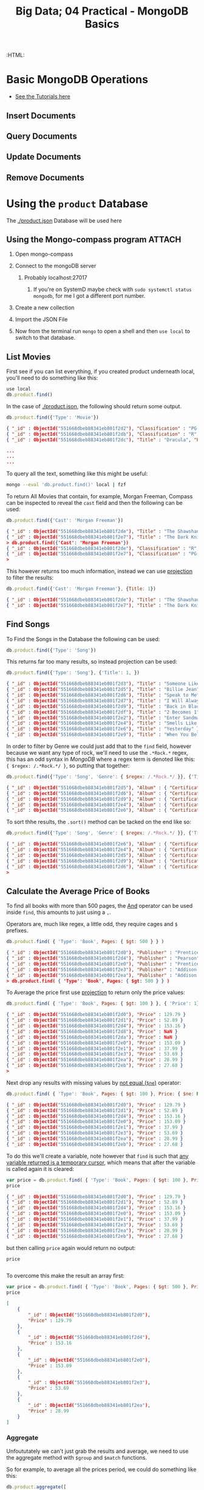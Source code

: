 #+TITLE: Big Data; 04 Practical - MongoDB Basics
#+STARTUP: content
:CONFIG:
# #+STARTUP: latexpreview
#+INFOJS_OPT: view:showall toc:3
#+PLOT: title:"Citas" ind:1 deps:(3) type:2d with:histograms set:"yrange [0:]"
#+OPTIONS: tex:t
#+TODO: TODO IN-PROGRESS WAITING DONE
#+CATEGORY: TAD
:HTML:
#+INFOJS_OPT: view:info toc:3
#+HTML_HEAD_EXTRA: <link rel="stylesheet" type="text/css" href="style.css">
#+CSL_STYLE: /home/ryan/Templates/CSL/nature.csl
:END:
:PYTHON:
#+PROPERTY: header-args:python :session BIGDATAMain :dir ./ :cache yes :eval never-export :exports both :results output
# exports: both (or code or whatever)
# results: table (or output or whatever)
:END:
:SlowDown:
# #+STARTUP: latexpreview
#+LATEX_HEADER: \usepackage{/home/ryan/Dropbox/profiles/Templates/LaTeX/ScreenStyle}
# #+LATEX_HEADER: \twocolumn
# [[/home/ryan/Dropbox/profiles/Templates/LaTeX/ScreenStyl   [ State ]: EDITED, shown value does not take effect until you set or save it.
:END:

* Basic MongoDB Operations
- [[https://docs.mongodb.com/manual/tutorial/insert-documents/][See the Tutorials here]]
** Insert Documents

** Query Documents
** Update Documents
** Remove Documents

* Using the ~product~ Database
The [[./product.json]] Database will be used here
** Using the Mongo-compass program                                             :ATTACH:
:PROPERTIES:
:ID:       7f7bd3b3-1e74-45d3-80c0-94373ead9968
:END:
1. Open mongo-compass

2. Connect to the mongoDB server

   1. Probably localhost:27017

      1. If you're on SystemD maybe check with ~sudo systemctl status mongodb~, for me I got a different port number.

      [[file:org-compass-Server.png]]

3. Create a new collection

      [[file:org-compass-Collection.png]]

4. Import the JSON File

5. Now from the terminal run ~mongo~ to open a shell and then ~use local~ to switch to that database.

** List Movies
First see if you can list everything, if you created product underneath local, you'll need to do something like this:

#+begin_src javascript
use local
db.product.find()
#+end_src

In the case of [[./product.json]], the following should return some output.

#+BEGIN_SRC javascript
db.product.find({'Type': 'Movie'})
#+END_SRC

#+begin_src json
{ "_id" : ObjectId("551668dbeb88341eb801f2d2"), "Classification" : "PG-13", "Title" : "Inception", "Price" : { "Buy" : 9.99, "Rent" : 2.99 }, "Director" : "Christopher Nolan", "Cast" : [ "Leonardo DiCaprio", "Joseph Gordon-Levitt" ], "Year" : "2010", "Genre" : [ "Drama", "Action", "Science Fiction" ], "Type" : "Movie", "Length (min)" : 148 }
{ "_id" : ObjectId("551668dbeb88341eb801f2db"), "Classification" : "R", "Title" : "Superbad", "Price" : { "Buy" : 9.99, "Rent" : 2.99 }, "Director" : "Greg Mottola", "Cast" : [ "Jonah Hill", "Michael Cera" ], "Year" : "2007", "Genre" : "Comedy", "Type" : "Movie", "Length (min)" : 113 }
{ "_id" : ObjectId("551668dbeb88341eb801f2dc"), "Title" : "Dracula", "Price" : { "Buy" : 9.99, "Rent" : 3.99 }, "Director" : "Tod Browning", "Cast" : [ "Bela Lugosi", "Helen Chandler" ], "Year" : "1931", "Genre" : [ "Classics", "Horror" ], "Type" : "Movie", "Length (min)" : 75 }

...
...
...
#+end_src

To query all the text, something like this might be useful:

#+begin_src bash
mongo --eval 'db.product.find()' local | fzf
#+end_src

To return All Movies that contain, for example, Morgan Freeman, Compass can be inspected to reveal the ~cast~ field and then the following can be used:
#+begin_src javascript
db.product.find({'Cast': 'Morgan Freeman'})
#+end_src

#+begin_src json
{ "_id" : ObjectId("551668dbeb88341eb801f2de"), "Title" : "The Shawshank Redemption" }
{ "_id" : ObjectId("551668dbeb88341eb801f2e7"), "Title" : "The Dark Knight" }
> db.product.find({'Cast': 'Morgan Freeman'})
{ "_id" : ObjectId("551668dbeb88341eb801f2de"), "Classification" : "R", "Title" : "The Shawshank Redemption", "Price" : { "Buy" : 9.99, "Rent" : 3.99 }, "Director" : "Frank Darabont", "Cast" : [ "Tim Robbins", "Morgan Freeman" ], "Year" : "1994", "Genre" : "Drama", "Type" : "Movie", "Length (min)" : 142 }
{ "_id" : ObjectId("551668dbeb88341eb801f2e7"), "Classification" : "PG-13", "Title" : "The Dark Knight", "Price" : { "Buy" : 12.99, "Rent" : 3.99 }, "Director" : "Christopher Nolan", "Cast" : [ "Christian Bale", "Heath Ledger", "Morgan Freeman" ], "Year" : "2008", "Genre" : [ "Drama", "Action", "Science Fiction" ], "Type" : "Movie", "Length (min)" : 152 }
>
#+end_src

This however returns too much information, instead we can use [[https://docs.mongodb.com/manual/tutorial/project-fields-from-query-results/][projection]] to filter the results:

#+begin_src javascript
db.product.find({'Cast': 'Morgan Freeman'}, {Title: 1})
#+end_src

#+begin_src json
{ "_id" : ObjectId("551668dbeb88341eb801f2de"), "Title" : "The Shawshank Redemption" }
{ "_id" : ObjectId("551668dbeb88341eb801f2e7"), "Title" : "The Dark Knight" }
#+end_src

** Find Songs

To Find the Songs in the Database the following can be used:

#+begin_src javascript
db.product.find({'Type': 'Song'})
#+end_src

This returns far too many results, so instead projection can be used:

#+begin_src javascript
db.product.find({'Type': 'Song'}, {'Title': 1, })
#+end_src

#+begin_src json
{ "_id" : ObjectId("551668dbeb88341eb801f2d3"), "Title" : "Someone Like You" }
{ "_id" : ObjectId("551668dbeb88341eb801f2d5"), "Title" : "Billie Jean" }
{ "_id" : ObjectId("551668dbeb88341eb801f2d6"), "Title" : "Speak to Me" }
{ "_id" : ObjectId("551668dbeb88341eb801f2d7"), "Title" : "I Will Always Love You" }
{ "_id" : ObjectId("551668dbeb88341eb801f2d9"), "Title" : "Back in Black" }
{ "_id" : ObjectId("551668dbeb88341eb801f2df"), "Title" : "2 Becomes 1" }
{ "_id" : ObjectId("551668dbeb88341eb801f2e2"), "Title" : "Enter Sandman" }
{ "_id" : ObjectId("551668dbeb88341eb801f2e4"), "Title" : "Smells Like Teen Spirit" }
{ "_id" : ObjectId("551668dbeb88341eb801f2e6"), "Title" : "Yesterday" }
{ "_id" : ObjectId("551668dbeb88341eb801f2e9"), "Title" : "When You Believe" }
#+end_src

In order to filter by Genre we could just add that to the ~find~ field, however because we want any type of rock, we'll need to use the ~.*Rock.*~ regex, this has an odd syntax in /MongoDB/ where a regex term is denoted like this: ~{ $regex: /.*Rock.*/ }~, so putting that together:

#+begin_src javascript
db.product.find({'Type': 'Song', 'Genre': { $regex: /.*Rock.*/ }}, {'Title': 1, 'Artist': 1, 'Album': 1})
#+end_src

#+begin_src json
{ "_id" : ObjectId("551668dbeb88341eb801f2d5"), "Album" : { "Certification" : "43xPlatinium", "Title" : "Thriller" }, "Artist" : "Michael Jackson", "Title" : "Billie Jean" }
{ "_id" : ObjectId("551668dbeb88341eb801f2d6"), "Album" : { "Certification" : "23xPlatinium", "Title" : "The Dark Side of the Moon" }, "Artist" : "Pink Floyd", "Title" : "Speak to Me" }
{ "_id" : ObjectId("551668dbeb88341eb801f2d9"), "Album" : { "Certification" : "26xPlatinium", "Title" : "Back in Black" }, "Artist" : "AC/DC", "Title" : "Back in Black" }
{ "_id" : ObjectId("551668dbeb88341eb801f2e4"), "Album" : { "Certification" : "17xPlatinium", "Title" : "Nevermind" }, "Artist" : "Nirvana", "Title" : "Smells Like Teen Spirit" }
{ "_id" : ObjectId("551668dbeb88341eb801f2e6"), "Album" : { "Certification" : "22xPlatinium", "Title" : "1" }, "Artist" : "The Beatles", "Title" : "Yesterday" }
#+end_src

To sort thhe results, the ~.sort()~ method can be tacked on the end like so:

#+begin_src javascript
db.product.find({'Type': 'Song', 'Genre': { $regex: /.*Rock.*/ }}, {'Title': 1, 'Artist': 1, 'Album': 1}).sort({ 'ReleaseDate': -1 })
#+end_src

#+begin_src json
{ "_id" : ObjectId("551668dbeb88341eb801f2e6"), "Album" : { "Certification" : "22xPlatinium", "Title" : "1" }, "Artist" : "The Beatles", "Title" : "Yesterday" }
{ "_id" : ObjectId("551668dbeb88341eb801f2e4"), "Album" : { "Certification" : "17xPlatinium", "Title" : "Nevermind" }, "Artist" : "Nirvana", "Title" : "Smells Like Teen Spirit" }
{ "_id" : ObjectId("551668dbeb88341eb801f2d5"), "Album" : { "Certification" : "43xPlatinium", "Title" : "Thriller" }, "Artist" : "Michael Jackson", "Title" : "Billie Jean" }
{ "_id" : ObjectId("551668dbeb88341eb801f2d9"), "Album" : { "Certification" : "26xPlatinium", "Title" : "Back in Black" }, "Artist" : "AC/DC", "Title" : "Back in Black" }
{ "_id" : ObjectId("551668dbeb88341eb801f2d6"), "Album" : { "Certification" : "23xPlatinium", "Title" : "The Dark Side of the Moon" }, "Artist" : "Pink Floyd", "Title" : "Speak to Me" }
>
#+end_src
** Calculate the Average Price of Books

To find all books with more than 500 pages, the [[https://docs.mongodb.com/manual/tutorial/query-documents/][And]] operator can be used inside ~find~, this amounts to just using a ~,~.

Operators are, much like regex, a little odd, they require cages and ~$~ prefixes.

#+begin_src javascript
 db.product.find( { 'Type': 'Book', Pages: { $gt: 500 } } )
#+end_src

#+begin_src json
{ "_id" : ObjectId("551668dbeb88341eb801f2d0"), "Publisher" : "Prentice Hall", "ISBN" : "132126958", "Author" : "Andrew Tanenbaum", "Price" : 129.79, "Title" : "Computer Networks", "Shipping" : { "Weight (lb)" : 2.9, "Dimension (in)" : { "Width" : 6.6, "Depth" : 1.5, "Height" : 9.2 } }, "Edition" : "5", "Year" : "2010", "Type" : "Book", "Pages" : 960 }
{ "_id" : ObjectId("551668dbeb88341eb801f2d4"), "Publisher" : "Pearson", "ISBN" : "032182573X", "Author" : "Peter Tanenbaum", "Price" : 153.16, "Title" : "Excursions in Modern Mathematics", "Shipping" : { "Weight (lb)" : 3.2, "Dimension (in)" : { "Width" : 8.8, "Depth" : 1.1, "Height" : 10.9 } }, "Edition" : "8", "Year" : "2012", "Type" : "Book", "Pages" : 608 }
{ "_id" : ObjectId("551668dbeb88341eb801f2e0"), "Publisher" : "Prentice Hall", "ISBN" : "013359162X", "Author" : "Andrew Tanenbaum, Herbert Bos", "Price" : 153.09, "Title" : "Modern Operating Systems", "Shipping" : { "Weight (lb)" : NaN, "Dimension (in)" : { "Width" : 7.1, "Depth" : 1.6, "Height" : 9.1 } }, "Edition" : "4", "Year" : "2014", "Type" : "Book", "Pages" : 1136 }
{ "_id" : ObjectId("551668dbeb88341eb801f2e3"), "Publisher" : "Addison-Wesley", "ISBN" : "321349806", "Author" : "Ken Arnold, James Gosling", "Price" : 53.69, "Title" : "The Java Programming Language", "Shipping" : { "Weight (lb)" : NaN, "Dimension (in)" : { "Width" : 7.4, "Depth" : 1.2, "Height" : 9.2 } }, "Edition" : "4", "Year" : "2005", "Type" : "Book", "Pages" : 928 }
{ "_id" : ObjectId("551668dbeb88341eb801f2ea"), "Publisher" : "Addison Wesley", "ISBN" : "321500245", "Author" : "Mario Triola", "Price" : 28.99, "Title" : "Elementary Statistics", "Shipping" : { "Weight (lb)" : 4.7, "Dimension (in)" : { "Width" : 8.5, "Depth" : 1.4, "Height" : 11.2 } }, "Edition" : "11", "Year" : "2009", "Type" : "Book", "Pages" : 896 }
> db.product.find( { 'Type': 'Book', Pages: { $gt: 500 } } )
#+end_src

To Average the price first use [[https://docs.mongodb.com/manual/tutorial/project-fields-from-query-results/][projection]] to return only the price values:

#+begin_src javascript
db.product.find( { 'Type': 'Book', Pages: { $gt: 100 } }, { 'Price': 1} )
#+end_src

#+begin_src json
{ "_id" : ObjectId("551668dbeb88341eb801f2d0"), "Price" : 129.79 }
{ "_id" : ObjectId("551668dbeb88341eb801f2d1"), "Price" : 52.89 }
{ "_id" : ObjectId("551668dbeb88341eb801f2d4"), "Price" : 153.16 }
{ "_id" : ObjectId("551668dbeb88341eb801f2d8"), "Price" : NaN }
{ "_id" : ObjectId("551668dbeb88341eb801f2da"), "Price" : NaN }
{ "_id" : ObjectId("551668dbeb88341eb801f2e0"), "Price" : 153.09 }
{ "_id" : ObjectId("551668dbeb88341eb801f2e1"), "Price" : 37.99 }
{ "_id" : ObjectId("551668dbeb88341eb801f2e3"), "Price" : 53.69 }
{ "_id" : ObjectId("551668dbeb88341eb801f2ea"), "Price" : 28.99 }
{ "_id" : ObjectId("551668dbeb88341eb801f2eb"), "Price" : 27.68 }
>
#+end_src

Next drop any results with missing values by [[https://docs.mongodb.com/manual/reference/operator/query/][not equal (~$ne~)]] operator:

#+begin_src javascript
db.product.find( { 'Type': 'Book', Pages: { $gt: 100 }, Price: { $ne: NaN } }, { 'Price': 1} )
#+end_src

#+begin_src json
{ "_id" : ObjectId("551668dbeb88341eb801f2d0"), "Price" : 129.79 }
{ "_id" : ObjectId("551668dbeb88341eb801f2d1"), "Price" : 52.89 }
{ "_id" : ObjectId("551668dbeb88341eb801f2d4"), "Price" : 153.16 }
{ "_id" : ObjectId("551668dbeb88341eb801f2e0"), "Price" : 153.09 }
{ "_id" : ObjectId("551668dbeb88341eb801f2e1"), "Price" : 37.99 }
{ "_id" : ObjectId("551668dbeb88341eb801f2e3"), "Price" : 53.69 }
{ "_id" : ObjectId("551668dbeb88341eb801f2ea"), "Price" : 28.99 }
{ "_id" : ObjectId("551668dbeb88341eb801f2eb"), "Price" : 27.68 }
#+end_src

To do this we'll create a variable, note however that ~find~ is such that [[https://stackoverflow.com/a/21285674/12843551][any variable returned is a temporary cursor]], which means that after the variable is called again it is cleared:

#+begin_src javascript
var price = db.product.find( { 'Type': 'Book', Pages: { $gt: 100 }, Price: { $ne: NaN } }, { 'Price': 1} )
price
#+end_src

#+begin_src json
{ "_id" : ObjectId("551668dbeb88341eb801f2d0"), "Price" : 129.79 }
{ "_id" : ObjectId("551668dbeb88341eb801f2d1"), "Price" : 52.89 }
{ "_id" : ObjectId("551668dbeb88341eb801f2d4"), "Price" : 153.16 }
{ "_id" : ObjectId("551668dbeb88341eb801f2e0"), "Price" : 153.09 }
{ "_id" : ObjectId("551668dbeb88341eb801f2e1"), "Price" : 37.99 }
{ "_id" : ObjectId("551668dbeb88341eb801f2e3"), "Price" : 53.69 }
{ "_id" : ObjectId("551668dbeb88341eb801f2ea"), "Price" : 28.99 }
{ "_id" : ObjectId("551668dbeb88341eb801f2eb"), "Price" : 27.68 }
#+end_src


but then calling ~price~ again would return no output:

#+begin_src javascript
price
#+end_src

#+begin_src json

#+end_src

To overcome this make the result an array first:

#+begin_src javascript
var price = db.product.find( { 'Type': 'Book', Pages: { $gt: 500 }, Price: { $ne: NaN } }, { 'Price': 1} ).toArray()
price
#+end_src

#+begin_src json
[
	{
		"_id" : ObjectId("551668dbeb88341eb801f2d0"),
		"Price" : 129.79
	},
	{
		"_id" : ObjectId("551668dbeb88341eb801f2d4"),
		"Price" : 153.16
	},
	{
		"_id" : ObjectId("551668dbeb88341eb801f2e0"),
		"Price" : 153.09
	},
	{
		"_id" : ObjectId("551668dbeb88341eb801f2e3"),
		"Price" : 53.69
	},
	{
		"_id" : ObjectId("551668dbeb88341eb801f2ea"),
		"Price" : 28.99
	}
]
#+end_src

*** Aggregate

Unfoututately we can't just grab the results and average, we need to use the aggregate method with ~$group~ and ~$match~ functions.

So for example, to average all the prices period, we could do something like this:

#+begin_src javascript
db.product.aggregate([
    {$group: {_id:null, "AveragePrice": {$avg:"$Price"} } }
]);
#+end_src

#+begin_src json
{ "_id" : null, "AveragePrice" : NaN }
#+end_src

This returns ~NaN~ because some of the prices were missing, we'll fix this later.

The ~$_id~ variable denotes grouping, in this case we just want to average everything so we set it to ~null~.

In order to aggregate the matches to our ~.find()~, the values can be put inside a ~match~ group like so:

#+begin_src javascript
db.product.aggregate([
    { "$match": { 'Type': 'Book', Pages: { $gt: 500 }, Price: { $ne: NaN } } },
    {$group: {_id:null, "AveragePrice": {$avg:"$Price"} } }
]);
#+end_src

This will then return:

#+begin_src json
{ "_id" : null, "AveragePrice" : 103.744 }
#+end_src

So the Average price of books with more than 500 pages is \$103.75
* How to use Org-Babel Mongo
** Org Babel Mongo

Support for MongoDB queries in org-mode blocks, like so:

#+BEGIN_SRC JSON
#+BEGIN_SRC mongo
db.employees.count({country: "gb"});
#+END_SRC

#+RESULTS:
: 15
#+END_SRC JSON

*** Installation

If you're hooked up to [[http://melpa.milkbox.net/][MELPA]]:

#+BEGIN_SRC JSON
M-x package-refresh-contents
M-x package-install RET ob-mongo
#+END_SRC JSON

Alternatively just grab the single =ob-mongo.el= file and install that in your preferred way.

*** Status

Alpha. Safe to use, but feature-poor. It's still better than it not existing at all. ;-)

*** Options

Each block supports the following arguments:

| Argument   | Description      | Example                               | Default |
|------------+------------------+---------------------------------------+---------|
| =:db=        | Database name.   | =#+BEGIN_SRC mongo :db staff=           | None.   |
| =:host=      | Host             | =#+BEGIN_SRC mongo :host localhost=     | None.   |
| =:port=      | Port             | =#+BEGIN_SRC mongo :port 27018=         | None.   |
| =:user=      | Username         | =#+BEGIN_SRC mongo :user root=          | None.   |
| =:password=  | Password         | =#+BEGIN_SRC mongo :password superword= | None.   |
| =:mongoexec= | Mongo executable | =#+BEGIN_SRC mongo :mongoexec mongo26=  | "mongo" |

All defaults are customizable with =M-x customize-group RET ob-mongo=.
